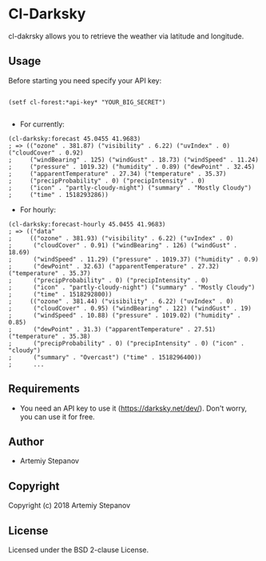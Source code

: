 * Cl-Darksky
cl-dakrsky allows you to retrieve the weather via latitude and longitude.
** Usage

Before starting you need specify your API key:
#+BEGIN_SRC common-lisp

(setf cl-forest:*api-key* "YOUR_BIG_SECRET")

#+END_SRC

+ For currently:
#+BEGIN_SRC common-lisp
(cl-darksky:forecast 45.0455 41.9683)
; => (("ozone" . 381.87) ("visibility" . 6.22) ("uvIndex" . 0) ("cloudCover" . 0.92)
;     ("windBearing" . 125) ("windGust" . 18.73) ("windSpeed" . 11.24)
;     ("pressure" . 1019.32) ("humidity" . 0.89) ("dewPoint" . 32.45)
;     ("apparentTemperature" . 27.34) ("temperature" . 35.37)
;     ("precipProbability" . 0) ("precipIntensity" . 0)
;     ("icon" . "partly-cloudy-night") ("summary" . "Mostly Cloudy")
;     ("time" . 1518293286))
#+END_SRC

+ For hourly:
#+BEGIN_SRC common-lisp
(cl-darksky:forecast-hourly 45.0455 41.9683)
; => (("data"
;     (("ozone" . 381.93) ("visibility" . 6.22) ("uvIndex" . 0)
;      ("cloudCover" . 0.91) ("windBearing" . 126) ("windGust" . 18.69)
;      ("windSpeed" . 11.29) ("pressure" . 1019.37) ("humidity" . 0.9)
;      ("dewPoint" . 32.63) ("apparentTemperature" . 27.32) ("temperature" . 35.37)
;      ("precipProbability" . 0) ("precipIntensity" . 0)
;      ("icon" . "partly-cloudy-night") ("summary" . "Mostly Cloudy")
;      ("time" . 1518292800))
;     (("ozone" . 381.44) ("visibility" . 6.22) ("uvIndex" . 0)
;      ("cloudCover" . 0.95) ("windBearing" . 122) ("windGust" . 19)
;      ("windSpeed" . 10.88) ("pressure" . 1019.02) ("humidity" . 0.85)
;      ("dewPoint" . 31.3) ("apparentTemperature" . 27.51) ("temperature" . 35.38)
;      ("precipProbability" . 0) ("precipIntensity" . 0) ("icon" . "cloudy")
;      ("summary" . "Overcast") ("time" . 1518296400))
;      ...
#+END_SRC
** Requirements

+ You need an API key to use it (https://darksky.net/dev/). Don't worry, you can use it for free.

** Author

+ Artemiy Stepanov

** Copyright

Copyright (c) 2018 Artemiy Stepanov

** License

Licensed under the BSD 2-clause License.
